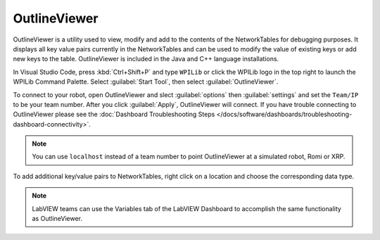 OutlineViewer
=============

.. image:: /docs/controls-overviews/images/control-system-software/outline-viewer.png

OutlineViewer is a utility used to view, modify and add to the contents of the NetworkTables for debugging purposes. It displays all key value pairs currently in the NetworkTables and can be used to modify the value of existing keys or add new keys to the table. OutlineViewer is included in the Java and C++ language installations.

In Visual Studio Code, press :kbd:`Ctrl+Shift+P` and type ``WPILib`` or click the WPILib logo in the top right to launch the WPILib Command Palette. Select :guilabel:`Start Tool`, then select :guilabel:`OutlineViewer`.

To connect to your robot, open OutlineViewer and slect :guilabel:`options` then :guilabel:`settings` and set the ``Team/IP`` to be your team number. After you click :guilabel:`Apply`, OutlineViewer will connect.  If you have trouble connecting to OutlineViewer please see the :doc:`Dashboard Troubleshooting Steps </docs/software/dashboards/troubleshooting-dashboard-connectivity>`.

.. note:: You can use ``localhost`` instead of a team number to point OutlineViewer at a simulated robot, Romi or XRP.

.. image:: images/outlineviewer.png

To add additional key/value pairs to NetworkTables, right click on a location and choose the corresponding data type.

.. note:: LabVIEW teams can use the Variables tab of the LabVIEW Dashboard to accomplish the same functionality as OutlineViewer.
